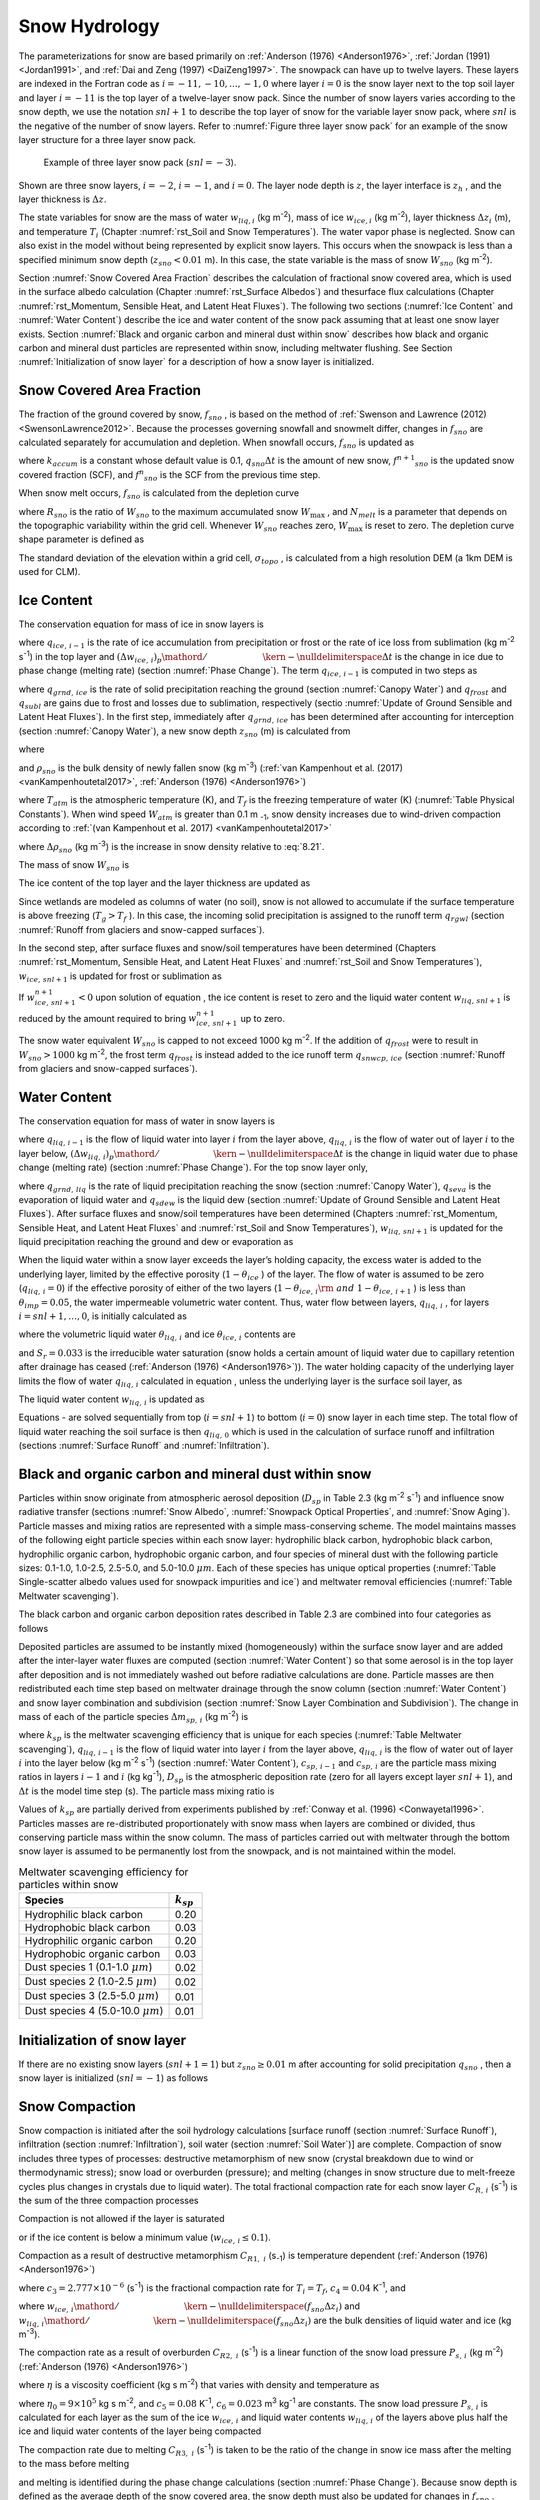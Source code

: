 .. _rst_Snow Hydrology:

Snow Hydrology
===============

The parameterizations for snow are based primarily on 
:ref:`Anderson (1976) <Anderson1976>`, :ref:`Jordan (1991) <Jordan1991>`, 
and :ref:`Dai and Zeng (1997) <DaiZeng1997>`. The snowpack
can have up to twelve layers. These layers are indexed in the Fortran code
as :math:`i=-11,-10,...,-1,0` where layer :math:`i=0` is the snow layer
next to the top soil layer and layer :math:`i=-11` is the top layer of a
twelve-layer snow pack. Since the number of snow layers varies according
to the snow depth, we use the notation :math:`snl+1` to describe the top
layer of snow for the variable layer snow pack, where :math:`snl` is the
negative of the number of snow layers. Refer to :numref:`Figure three layer 
snow pack` for an example of the snow layer structure for a three layer 
snow pack.

.. _Figure three layer snow pack:

.. Figure:: image1.png

 Example of three layer snow pack (:math:`snl=-3`).

Shown are three snow layers, :math:`i=-2`, :math:`i=-1`, and
:math:`i=0`. The layer node depth is :math:`z`, the layer interface is
:math:`z_{h}` , and the layer thickness is :math:`\Delta z`.

The state variables for snow are the mass of water :math:`w_{liq,i}` 
(kg m\ :sup:`-2`), mass of ice :math:`w_{ice,i}`  (kg m\ :sup:`-2`), layer 
thickness :math:`\Delta z_{i}`  (m), and temperature :math:`T_{i}`  
(Chapter :numref:`rst_Soil and Snow Temperatures`). The water vapor phase is
neglected. Snow can also exist in the model without being represented by
explicit snow layers. This occurs when the snowpack is less than a
specified minimum snow depth (:math:`z_{sno} < 0.01` m). In this case,
the state variable is the mass of snow :math:`W_{sno}`  (kg m\ :sup:`-2`).

Section :numref:`Snow Covered Area Fraction` describes the calculation 
of fractional snow covered area, which is used in the surface albedo 
calculation (Chapter :numref:`rst_Surface Albedos`) and thesurface flux 
calculations (Chapter :numref:`rst_Momentum, Sensible Heat, and Latent 
Heat Fluxes`). The following two sections (:numref:`Ice Content` and 
:numref:`Water Content`) describe the ice and water content of the snow 
pack assuming that at least one snow layer exists. Section :numref:`Black 
and organic carbon and mineral dust within snow` describes how black and 
organic carbon and mineral dust particles are represented within snow, 
including meltwater flushing. See Section :numref:`Initialization of snow 
layer` for a description of how a snow layer is initialized.

.. _Snow Covered Area Fraction:

Snow Covered Area Fraction
^^^^^^^^^^^^^^^^^^^^^^^^^^^^^^^^

The fraction of the ground covered by snow, :math:`f_{sno}` , is based
on the method of :ref:`Swenson and Lawrence (2012) <SwensonLawrence2012>`.  
Because the processes
governing snowfall and snowmelt differ, changes in :math:`f_{sno}`  are
calculated separately for accumulation and depletion. When snowfall
occurs, :math:`f_{sno}`  is updated as

.. math::
   :label: 8.14

   f^{n+1} _{sno} =1-\left(\left(1-\tanh (k_{accum} q_{sno} \Delta t)\right)\left(1-f^{n} _{sno} \right)\right)

where :math:`k_{accum}`  is a constant whose default value is 0.1,
:math:`q_{sno} \Delta t` is the amount of new snow,
:math:`f^{n+1} _{sno}`  is the updated snow covered fraction (SCF), and
:math:`f^{n} _{sno}`  is the SCF from the previous time step.

When snow melt occurs, :math:`f_{sno}`  is calculated from the depletion
curve

.. math::
   :label: 8.15

   f_{sno} =1-\left(\frac{\cos ^{-1} \left(2R_{sno} -1\right)}{\pi } \right)^{N_{melt} }

where :math:`R_{sno}`  is the ratio of :math:`W_{sno}`  to the maximum
accumulated snow :math:`W_{\max }` , and :math:`N_{melt}`  is a
parameter that depends on the topographic variability within the grid
cell. Whenever :math:`W_{sno}`  reaches zero, :math:`W_{\max }`  is
reset to zero. The depletion curve shape parameter is defined as

.. math::
   :label: 8.16

   N_{melt} =\frac{200}{\min \left(10,\sigma _{topo} \right)}

The standard deviation of the elevation within a grid cell, 
:math:`\sigma _{topo}`  , is calculated from a high resolution DEM (a
1km DEM is used for CLM).

.. _Ice Content:

Ice Content
^^^^^^^^^^^^^^^^^

The conservation equation for mass of ice in snow layers is

.. math::
   :label: 8.17

   \frac{\partial w_{ice,\, i} }{\partial t} =
   \left\{\begin{array}{lr} 
   f_{sno} \ q_{ice,\, i-1} -\frac{\left(\Delta w_{ice,\, i} \right)_{p} }{\Delta t} & \qquad i=snl+1 \\ 
   -\frac{\left(\Delta w_{ice,\, i} \right)_{p} }{\Delta t} & \qquad i=snl+2,\ldots ,0 
   \end{array}\right\}

where :math:`q_{ice,\, i-1}`  is the rate of ice accumulation from
precipitation or frost or the rate of ice loss from sublimation (kg
m\ :sup:`-2` s\ :sup:`-1`) in the top layer and
:math:`{\left(\Delta w_{ice,\, i} \right)_{p} \mathord{\left/ {\vphantom {\left(\Delta w_{ice,\, i} \right)_{p}  \Delta t}} \right. \kern-\nulldelimiterspace} \Delta t}` 
is the change in ice due to phase change (melting rate) (section :numref:`Phase Change`).
The term :math:`q_{ice,\, i-1}`  is computed in two steps as

.. math::
   :label: 8.18

   q_{ice,\, i-1} =q_{grnd,\, ice} +\left(q_{frost} -q_{subl} \right)

where :math:`q_{grnd,\, ice}`  is the rate of solid precipitation
reaching the ground (section :numref:`Canopy Water`) and :math:`q_{frost}`  and
:math:`q_{subl}`  are gains due to frost and losses due to sublimation,
respectively (sectio :numref:`Update of Ground Sensible and Latent Heat Fluxes`). In the first step, immediately after
:math:`q_{grnd,\, ice}`  has been determined after accounting for
interception (section :numref:`Canopy Water`), a new snow depth :math:`z_{sno}`  (m) is
calculated from

.. math::
   :label: 8.19

   z_{sno}^{n+1} =z_{sno}^{n} +\Delta z_{sno}

where

.. math::
   :label: 8.20

   \Delta z_{sno} =\frac{q_{grnd,\, ice} \Delta t}{f_{sno} \rho _{sno} }

and :math:`\rho _{sno}`  is the bulk density of newly fallen snow (kg
m\ :sup:`-3`) (:ref:`van Kampenhout et al. (2017) <vanKampenhoutetal2017>`, 
:ref:`Anderson (1976) <Anderson1976>`)

.. math::
   :label: 8.21

   \rho_{sno} = 
   \left\{\begin{array}{lr} 
   50 + 1.7 \left(17\right)^{1.5} & \qquad T_{atm} >T_{f} +2 \ \\ 
   50+1.7 \left(T_{atm} -T_{f} + 15\right)^{1.5} & \qquad T_{f} - 15 < T_{atm} \le T_{f} + 2 \ \\ 
   -3.833 \ \left( T_{atm} -T_{f} \right) - 0.0333 \ \left( T_{atm} -T_{f} \right)^{2} 
   &\qquad T_{atm} \le T_{f} - 15 
   \end{array}\right\}

.. bifall(c) = -(50._r8/15._r8 + 0.0333_r8*15_r8)*(forc_t(c)-tfrz) - 0.0333_r8*(forc_t(c)-tfrz)**2

where :math:`T_{atm}`  is the atmospheric temperature (K), and :math:`T_{f}` is 
the freezing temperature of water (K) (:numref:`Table Physical Constants`). When 
wind speed :math:`W_{atm}` is greater than 0.1 m :sub:`-1`, snow density 
increases due to wind-driven compaction according to 
:ref:`(van Kampenhout et al. 2017) <vanKampenhoutetal2017>`

.. math::
   :label: 8.21b

   \Delta \rho_{sno} = 266.861 \left(\frac{1 + tanh(\frac{W_{atm}}{5})}{2}\right)^{8.8}

where :math:`\Delta \rho_{sno}` (kg m\ :sup:`-3`) is the increase in snow 
density relative to :eq:`8.21`.

.. bifall(c) = bifall(c) + (266.861_r8 * ((1._r8 + TANH(forc_wind(g)/5.0_r8))/2._r8)**8.8_r8)

The mass of snow :math:`W_{sno}`  is

.. math::
   :label: 8.22

   W_{sno}^{n+1} =W_{sno}^{n} +q_{grnd,\, ice} \Delta t.

The ice content of the top layer and the layer thickness are updated as

.. math::
   :label: 8.23

   w_{ice,\, snl+1}^{n+1} =w_{ice,\, snl+1}^{n} +q_{grnd,\, ice} \Delta t

.. math::
   :label: 8.24

   \Delta z_{snl+1}^{n+1} =\Delta z_{snl+1}^{n} +\Delta z_{sno} .

Since wetlands are modeled as columns of water (no soil), snow is not
allowed to accumulate if the surface temperature is above freezing
(:math:`T_{g} >T_{f}` ). In this case, the incoming solid precipitation
is assigned to the runoff term :math:`q_{rgwl}`  (section 
:numref:`Runoff from glaciers and snow-capped surfaces`).

In the second step, after surface fluxes and snow/soil temperatures have
been determined (Chapters :numref:`rst_Momentum, Sensible Heat, and Latent Heat 
Fluxes` and :numref:`rst_Soil and Snow Temperatures`), 
:math:`w_{ice,\, snl+1}`  is updated for frost or sublimation as

.. math::
   :label: 8.25

   w_{ice,\, snl+1}^{n+1} =w_{ice,\, snl+1}^{n} +f_{sno} \left(q_{frost} -q_{subl} \right)\Delta t.

If :math:`w_{ice,\, snl+1}^{n+1} <0` upon solution of equation , the ice
content is reset to zero and the liquid water content
:math:`w_{liq,\, snl+1}`  is reduced by the amount required to bring
:math:`w_{ice,\, snl+1}^{n+1}`  up to zero.

The snow water equivalent :math:`W_{sno}`  is capped to not exceed 1000
kg m\ :sup:`-2`. If the addition of :math:`q_{frost}`  were to
result in :math:`W_{sno} >1000` kg m\ :sup:`-2`, the frost term
:math:`q_{frost}`  is instead added to the ice runoff term
:math:`q_{snwcp,\, ice}`  (section :numref:`Runoff from glaciers and snow-capped surfaces`).

.. _Water Content:

Water Content
^^^^^^^^^^^^^^^^^^^

The conservation equation for mass of water in snow layers is

.. math::
   :label: 8.26

   \frac{\partial w_{liq,\, i} }{\partial t} =\left(q_{liq,\, i-1} -q_{liq,\, i} \right)+\frac{\left(\Delta w_{liq,\, i} \right)_{p} }{\Delta t}

where :math:`q_{liq,\, i-1}`  is the flow of liquid water into layer
:math:`i` from the layer above, :math:`q_{liq,\, i}`  is the flow of
water out of layer :math:`i` to the layer below,
:math:`{\left(\Delta w_{liq,\, i} \right)_{p} \mathord{\left/ {\vphantom {\left(\Delta w_{liq,\, i} \right)_{p}  \Delta t}} \right. \kern-\nulldelimiterspace} \Delta t}` 
is the change in liquid water due to phase change (melting rate)
(section :numref:`Phase Change`). For the top snow layer only,

.. math::
   :label: 8.27

   q_{liq,\, i-1} =f_{sno} \left(q_{grnd,\, liq} +\left(q_{sdew} -q_{seva} \right)\right)

where :math:`q_{grnd,\, liq}`  is the rate of liquid precipitation
reaching the snow (section :numref:`Canopy Water`), :math:`q_{seva}` is the 
evaporation of liquid water and :math:`q_{sdew}`  is the liquid dew (section 
:numref:`Update of Ground Sensible and Latent Heat Fluxes`).  After surface 
fluxes and snow/soil temperatures have been determined 
(Chapters :numref:`rst_Momentum, Sensible Heat, and Latent Heat Fluxes` and 
:numref:`rst_Soil and Snow Temperatures`), :math:`w_{liq,\, snl+1}`  is 
updated for the liquid precipitation reaching the ground and dew or 
evaporation as

.. math::
   :label: 8.28

   w_{liq,\, snl+1}^{n+1} =w_{liq,\, snl+1}^{n} +f_{sno} \left(q_{grnd,\, liq} +q_{sdew} -q_{seva} \right)\Delta t.

When the liquid water within a snow layer exceeds the layer’s holding
capacity, the excess water is added to the underlying layer, limited by
the effective porosity (:math:`1-\theta _{ice}` ) of the layer. The flow
of water is assumed to be zero (:math:`q_{liq,\, i} =0`) if the
effective porosity of either of the two layers
(:math:`1-\theta _{ice,\, i} {\rm \; and\; }1-\theta _{ice,\, i+1}` ) is
less than :math:`\theta _{imp} =0.05`, the water impermeable volumetric
water content. Thus, water flow between layers, :math:`q_{liq,\, i}` ,
for layers :math:`i=snl+1,\ldots ,0`, is initially calculated as

.. math::
   :label: 8.29

   q_{liq,\, i} =\frac{\rho _{liq} \left[\theta _{liq,\, i} -S_{r} \left(1-\theta _{ice,\, i} \right)\right]f_{sno} \Delta z_{i} }{\Delta t} \ge 0

where the volumetric liquid water :math:`\theta _{liq,\, i}`  and ice
:math:`\theta _{ice,\, i}`  contents are

.. math::
   :label: 8.30

   \theta _{ice,\, i} =\frac{w_{ice,\, i} }{f_{sno} \Delta z_{i} \rho _{ice} } \le 1

.. math::
   :label: 8.31

   \theta _{liq,\, i} =\frac{w_{liq,\, i} }{f_{sno} \Delta z_{i} \rho _{liq} } \le 1-\theta _{ice,\, i} ,

and :math:`S_{r} =0.033` is the irreducible water saturation (snow
holds a certain amount of liquid water due to capillary retention after
drainage has ceased (:ref:`Anderson (1976) <Anderson1976>`)). The water holding capacity of the
underlying layer limits the flow of water :math:`q_{liq,\, i}` 
calculated in equation , unless the underlying layer is the surface soil
layer, as

.. math::
   :label: 8.32

   q_{liq,\, i} \le \frac{\rho _{liq} \left[1-\theta _{ice,\, i+1} -\theta _{liq,\, i+1} \right]\Delta z_{i+1} }{\Delta t} \qquad i=snl+1,\ldots ,-1.

The liquid water content :math:`w_{liq,\, i}`  is updated as

.. math::
   :label: 8.33

   w_{liq,\, i}^{n+1} =w_{liq,\, i}^{n} +\left(q_{i-1} -q_{i} \right)\Delta t.

Equations - are solved sequentially from top (:math:`i=snl+1`) to
bottom (:math:`i=0`) snow layer in each time step. The total flow of
liquid water reaching the soil surface is then :math:`q_{liq,\, 0}` 
which is used in the calculation of surface runoff and infiltration
(sections :numref:`Surface Runoff` and :numref:`Infiltration`).

.. _Black and organic carbon and mineral dust within snow:

Black and organic carbon and mineral dust within snow
^^^^^^^^^^^^^^^^^^^^^^^^^^^^^^^^^^^^^^^^^^^^^^^^^^^^^^^^^^^

Particles within snow originate from atmospheric aerosol deposition
(:math:`D_{sp}`  in Table 2.3 (kg m\ :sup:`-2` s\ :sup:`-1`)
and influence snow radiative transfer (sections :numref:`Snow Albedo`, 
:numref:`Snowpack Optical Properties`, and :numref:`Snow Aging`). 
Particle masses and mixing ratios are represented with a simple
mass-conserving scheme. The model maintains masses of the following
eight particle species within each snow layer: hydrophilic black carbon,
hydrophobic black carbon, hydrophilic organic carbon, hydrophobic
organic carbon, and four species of mineral dust with the following
particle sizes: 0.1-1.0, 1.0-2.5, 2.5-5.0, and 5.0-10.0 :math:`\mu m`.
Each of these species has unique optical properties 
(:numref:`Table Single-scatter albedo values used for snowpack impurities and ice`) 
and meltwater removal efficiencies (:numref:`Table Meltwater scavenging`).

The black carbon and organic carbon deposition rates described in Table
2.3 are combined into four categories as follows

.. math::
   :label: 8.34

   D_{bc,\, hphil} =D_{bc,\, dryhphil} +D_{bc,\, wethphil}

.. math::
   :label: 8.35

   D_{bc,\, hphob} =D_{bc,\, dryhphob}

.. math::
   :label: 8.36

   D_{oc,\, hphil} =D_{oc,\, dryhphil} +D_{oc,\, wethphil}

.. math::
   :label: 8.37

   D_{oc,\, hphob} =D_{oc,\, dryhphob}

Deposited particles are assumed to be instantly mixed (homogeneously)
within the surface snow layer and are added after the inter-layer water
fluxes are computed (section :numref:`Water Content`) so that some aerosol is in the top
layer after deposition and is not immediately washed out before radiative 
calculations are done. Particle masses are then redistributed each time 
step based on meltwater drainage through the snow column (section 
:numref:`Water Content`) and snow layer combination and subdivision 
(section :numref:`Snow Layer Combination and Subdivision`). The change in 
mass of each of the particle species :math:`\Delta m_{sp,\, i}`  
(kg m\ :sup:`-2`) is

.. math::
   :label: 8.38

   \Delta m_{sp,\, i} =\left[k_{sp} \left(q_{liq,\, i-1} c_{sp,\, i-1} -q_{liq,\, i} c_{i} \right)+D_{sp} \right]\Delta t

where :math:`k_{sp}`  is the meltwater scavenging efficiency that is
unique for each species (:numref:`Table Meltwater scavenging`), :math:`q_{liq,\, i-1}`  is the flow
of liquid water into layer :math:`i` from the layer above,
:math:`q_{liq,\, i}`  is the flow of water out of layer :math:`i` into
the layer below (kg m\ :sup:`-2` s\ :sup:`-1`) (section
:numref:`Water Content`), :math:`c_{sp,\, i-1}`  and :math:`c_{sp,\, i}`  are the particle
mass mixing ratios in layers :math:`i-1` and :math:`i` (kg
kg\ :sup:`-1`), :math:`D_{sp}`  is the atmospheric deposition rate
(zero for all layers except layer :math:`snl+1`), and :math:`\Delta t`
is the model time step (s). The particle mass mixing ratio is

.. math::
   :label: 8.39

   c_{i} =\frac{m_{sp,\, i} }{w_{liq,\, i} +w_{ice,\, i} } .

Values of :math:`k_{sp}`  are partially derived from experiments
published by :ref:`Conway et al. (1996) <Conwayetal1996>`. Particles masses are re-distributed
proportionately with snow mass when layers are combined or divided, thus
conserving particle mass within the snow column. The mass of particles
carried out with meltwater through the bottom snow layer is assumed to
be permanently lost from the snowpack, and is not maintained within the
model.

.. _Table Meltwater scavenging:

.. table:: Meltwater scavenging efficiency for particles within snow
 
 +------------------------------------------+-------------------+
 | Species                                  | :math:`k_{sp}`    |
 +==========================================+===================+
 | Hydrophilic black carbon                 | 0.20              |
 +------------------------------------------+-------------------+
 | Hydrophobic black carbon                 | 0.03              |
 +------------------------------------------+-------------------+
 | Hydrophilic organic carbon               | 0.20              |
 +------------------------------------------+-------------------+
 | Hydrophobic organic carbon               | 0.03              |
 +------------------------------------------+-------------------+
 | Dust species 1 (0.1-1.0 :math:`\mu m`)   | 0.02              |
 +------------------------------------------+-------------------+
 | Dust species 2 (1.0-2.5 :math:`\mu m`)   | 0.02              |
 +------------------------------------------+-------------------+
 | Dust species 3 (2.5-5.0 :math:`\mu m`)   | 0.01              |
 +------------------------------------------+-------------------+
 | Dust species 4 (5.0-10.0 :math:`\mu m`)  | 0.01              |
 +------------------------------------------+-------------------+

.. _Initialization of snow layer:

Initialization of snow layer
^^^^^^^^^^^^^^^^^^^^^^^^^^^^^^^^^^

If there are no existing snow layers (:math:`snl+1=1`) but
:math:`z_{sno} \ge 0.01` m after accounting for solid precipitation
:math:`q_{sno}` , then a snow layer is initialized (:math:`snl=-1`) as
follows

.. math::
   :label: 8.40

   \begin{array}{lcr} 
   \Delta z_{0} & = & z_{sno}  \\ 
   z_{o} & = & -0.5\Delta z_{0}  \\ 
   z_{h,\, -1} & = & -\Delta z_{0}  \\ 
   T_{0} & = & \min \left(T_{f} ,T_{atm} \right) \\ 
   w_{ice,\, 0} & = & W_{sno}  \\ 
   w_{liq,\, 0} & = & 0 
   \end{array}.

.. _Snow Compaction:

Snow Compaction
^^^^^^^^^^^^^^^^^^^^^

Snow compaction is initiated after the soil hydrology calculations
[surface runoff (section :numref:`Surface Runoff`), infiltration (section 
:numref:`Infiltration`), soil water (section :numref:`Soil Water`)] are
complete. Compaction of snow includes three types of processes:
destructive metamorphism of new snow (crystal breakdown due to wind or
thermodynamic stress); snow load or overburden (pressure); and melting
(changes in snow structure due to melt-freeze cycles plus changes in
crystals due to liquid water). The total fractional compaction rate for
each snow layer :math:`C_{R,\, i}`  (s\ :sup:`-1`) is the sum of the
three compaction processes

.. math::
   :label: 8.41

   C_{R,\, i} =\frac{1}{\Delta z_{i} } \frac{\partial \Delta z_{i} }{\partial t} =C_{R1,\, i} +C_{R2,\, i} +C_{R3,\, i} .

Compaction is not allowed if the layer is saturated

.. math::
   :label: 8.42

   1-\left(\frac{w_{ice,\, i} }{f_{sno} \Delta z_{i} \rho _{ice} } +\frac{w_{liq,\, i} }{f_{sno} \Delta z_{i} \rho _{liq} } \right)\le 0.001

or if the ice content is below a minimum value
(:math:`w_{ice,\, i} \le 0.1`).

Compaction as a result of destructive metamorphism :math:`C_{R1,\; i}` (s\ :sub:`-1`) is temperature dependent (:ref:`Anderson (1976) <Anderson1976>`)

.. math::
   :label: 8.43

   C_{R1,\, i} =\left[\frac{1}{\Delta z_{i} } \frac{\partial \Delta z_{i} }{\partial t} \right]_{metamorphism} =-c_{3} c_{1} c_{2} \exp \left[-c_{4} \left(T_{f} -T_{i} \right)\right]

where :math:`c_{3} =2.777\times 10^{-6}`  (s\ :sup:`-1`) is the fractional compaction rate for :math:`T_{i} =T_{f}`, :math:`c_{4} =0.04` K\ :sup:`-1`, and

.. math::
   :label: 8.44

   \begin{array}{lr} 
   c_{1}  = 1 & \qquad \frac{w_{ice,\, i} }{f_{sno} \Delta z_{i} } \le 100{\rm \; kg\; m}^{{\rm -3}}  \\ 
   c_{1}  = \exp \left[-0.046\left(\frac{w_{ice,\, i} }{f_{sno} \Delta z_{i} } -100\right)\right] & \qquad \frac{w_{ice,\, i} }{f_{sno} \Delta z_{i} } >100{\rm \; kg\; m}^{{\rm -3}}  \\
   c_{2}  = 2 & \qquad \frac{w_{liq,\, i} }{f_{sno} \Delta z_{i} } >0.01 \\ 
   c_{2}  = 1 & \qquad \frac{w_{liq,\, i} }{f_{sno} \Delta z_{i} } \le 0.01 
   \end{array}

where
:math:`{w_{ice,\, i} \mathord{\left/ {\vphantom {w_{ice,\, i}  \left(f_{sno} \Delta z_{i} \right)}} \right. \kern-\nulldelimiterspace} \left(f_{sno} \Delta z_{i} \right)}` 
and
:math:`{w_{liq,\, i} \mathord{\left/ {\vphantom {w_{liq,\, i}  \left(f_{sno} \Delta z_{i} \right)}} \right. \kern-\nulldelimiterspace} \left(f_{sno} \Delta z_{i} \right)}` 
are the bulk densities of liquid water and ice (kg m\ :sup:`-3`).

The compaction rate as a result of overburden :math:`C_{R2,\; i}` (s\ :sup:`-1`) is a linear function of the snow load pressure :math:`P_{s,\, i}` (kg m\ :sup:`-2`) (:ref:`Anderson (1976) <Anderson1976>`)

.. math::
   :label: 8.45

   C_{R2,\, i} =\left[\frac{1}{\Delta z_{i} } \frac{\partial \Delta z_{i} }{\partial t} \right]_{overburden} =-\frac{P_{s,\, i} }{\eta }

where :math:`\eta`  is a viscosity coefficient (kg s m\ :sup:`-2`) that varies with density and temperature as

.. math::
   :label: 8.46

   \eta =\eta _{0} \exp \left[c_{5} \left(T_{f} -T_{i} \right)+c_{6} \frac{w_{ice,\, i} }{f_{sno} \Delta z_{i} } \right]

where :math:`\eta _{0} =9\times 10^{5}`  kg s m\ :sup:`-2`, and
:math:`c_{5} =0.08` K\ :sup:`-1`, :math:`c_{6} =0.023`
m\ :sup:`3` kg\ :sup:`-1` are constants. The snow load
pressure :math:`P_{s,\, i}`  is calculated for each layer as the sum of
the ice :math:`w_{ice,\, i}`  and liquid water contents
:math:`w_{liq,\, i}`  of the layers above plus half the ice and liquid
water contents of the layer being compacted

.. math::
   :label: 8.47

   P_{s,\, i} =\frac{w_{ice,\, i} +w_{liq,\, i} }{2} +\sum _{j=snl+1}^{j=i-1}\left(w_{ice,\, j} +w_{liq,\, j} \right) .

The compaction rate due to melting :math:`C_{R3,\; i}` (s\ :sup:`-1`) is taken to be the ratio of the change in snow ice
mass after the melting to the mass before melting

.. math::
   :label: 8.48

   C_{R3,\, i} =\left[\frac{1}{\Delta z_{i} } \frac{\partial \Delta z_{i} }{\partial t} \right]_{melt} =-\frac{1}{\Delta t} \max \left(0,\frac{W_{sno,\, i}^{n} -W_{sno,\, i}^{n+1} }{W_{sno,\, i}^{n} } \right)

and melting is identified during the phase change calculations (section
:numref:`Phase Change`). Because snow depth is defined as the average depth of the snow
covered area, the snow depth must also be updated for changes in
:math:`f_{sno}` .

.. math::
   :label: 8.49

   C_{R4,\, i} =\left[\frac{1}{\Delta z_{i} } \frac{\partial \Delta z_{i} }{\partial t} \right]_{fsno} =-\frac{1}{\Delta t} \max \left(0,\frac{f_{sno,\, i}^{n} -f_{sno,\, i}^{n+1} }{f_{sno,\, i}^{n} } \right)

The snow layer thickness after compaction is then

.. math::
   :label: 8.50

   \Delta z_{i}^{n+1} =\Delta z_{i}^{n} \left(1+C_{R,\, i} \Delta t\right).

.. _Snow Layer Combination and Subdivision:

Snow Layer Combination and Subdivision
^^^^^^^^^^^^^^^^^^^^^^^^^^^^^^^^^^^^^^^^^^^^

After the determination of snow temperature including phase change(Chapter 
:numref:`rst_Soil and Snow Temperatures`), snow hydrology (Chapter 
:numref:`rst_Snow Hydrology`), and the compaction calculations (section 
:numref:`Snow Compaction`) , the number of snow layers is adjusted by
either combining or subdividing layers. The combination and subdivision
of snow layers is based on :ref:`Jordan (1991) <Jordan1991>`.

.. _Combination:

Combination
'''''''''''''''''''

If a snow layer has nearly melted or if its thickness
:math:`\Delta z_{i}`  is less than the prescribed minimum thickness
:math:`\Delta z_{\min }`  (:numref:`Table snow layer thickness`), the layer is combined with a
neighboring layer. The overlying or underlying layer is selected as the
neighboring layer according to the following rules

#. If the top layer is being removed, it is combined with the underlying
   layer

#. If the underlying layer is not snow (i.e., it is the top soil layer),
   the layer is combined with the overlying layer

#. If the layer is nearly completely melted, the layer is combined with
   the underlying layer

#. If none of the above rules apply, the layer is combined with the
   thinnest neighboring layer.

A first pass is made through all snow layers to determine if any layer
is nearly melted (:math:`w_{ice,\, i} \le 0.1`). If so, the remaining
liquid water and ice content of layer :math:`i` is combined with the
underlying neighbor :math:`i+1` as

.. math::
   :label: 8.51

   w_{liq,\, i+1} =w_{liq,\, i+1} +w_{liq,\, i}

.. math::
   :label: 8.52

   w_{ice,\, i+1} =w_{ice,\, i+1} +w_{ice,\, i} .

This includes the snow layer directly above the top soil layer. In this
case, the liquid water and ice content of the melted snow layer is added
to the contents of the top soil layer. The layer properties,
:math:`T_{i}` , :math:`w_{ice,\, i}` , :math:`w_{liq,\, i}` ,
:math:`\Delta z_{i}` , are then re-indexed so that the layers above the
eliminated layer are shifted down by one and the number of snow layers
is decremented accordingly.

At this point, if there are no explicit snow layers remaining
(:math:`snl=0`), the snow water equivalent :math:`W_{sno}`  and snow
depth :math:`z_{sno}`  are set to zero, otherwise, :math:`W_{sno}`  and
:math:`z_{sno}`  are re-calculated as

.. math::
   :label: 8.53

   W_{sno} =\sum _{i=snl+1}^{i=0}\left(w_{ice,\, i} +w_{liq,\, i} \right)

.. math::
   :label: 8.54

   z_{sno} =\sum _{i=snl+1}^{i=0}\Delta z_{i}  .

If the snow depth :math:`0<z_{sno} <0.01` m or the snow density
:math:`\frac{W_{sno} }{f_{sno} z_{sno} } <50` kg/m3, the number of snow
layers is set to zero, the total ice content of the snowpack
:math:`\sum _{i=snl+1}^{i=0}w_{ice,\; i}`  is assigned to
:math:`W_{sno}` , and the total liquid water
:math:`\sum _{i=snl+1}^{i=0}w_{liq,\; i}`  is assigned to the top soil
layer. Otherwise, the layers are combined according to the rules above.

When two snow layers are combined (denoted here as 1 and 2), their
thickness combination (:math:`c`) is

.. math::
   :label: 8.55

   \Delta z_{c} =\Delta z_{1} +\Delta z_{2} ,

their mass combination is

.. math::
   :label: 8.56

   w_{liq,\, c} =w_{liq,\, 1} +w_{liq,\, 2}

.. math::
   :label: 8.57

   w_{ice,\, c} =w_{ice,\, 1} +w_{ice,\, 2} ,

and their temperatures are combined as

.. math::
   :label: 8.58

   T_{c} =T_{f} +\frac{h_{c} -L_{f} w_{liq,\, c} }{C_{ice} w_{ice,\, c} +C_{liq} w_{liq,\, c} }

where :math:`h_{c} =h_{1} +h_{2}`  is the combined enthalpy
:math:`h_{i}`  of the two layers where

.. math::
   :label: 8.59

   h_{i} =\left(C_{ice} w_{ice,\, i} +C_{liq} w_{liq,\, i} \right)\left(T_{i} -T_{f} \right)+L_{f} w_{liq,\, i} .

In these equations, :math:`L_{f}`  is the latent heat of fusion (J kg\ 
:sup:`-1`) and :math:`C_{liq}`  and :math:`C_{ice}`  are the specific 
heat capacities (J kg\ :sup:`-1` K\ :sup:`-1`) of liquid water and ice, 
respectively (:numref:`Table Physical Constants`). After layer combination,
the node depths and layer interfaces (:numref:`Figure three layer snow pack`) 
are recalculated from

.. math::
   :label: 8.60

   z_{i} =z_{h,\, i} -0.5\Delta z_{i} \qquad i=0,\ldots ,snl+1

.. math::
   :label: 8.61

   z_{h,\, i-1} =z_{h,\, i} -\Delta z_{i} \qquad i=0,\ldots ,snl+1

where :math:`\Delta z_{i}`  is the layer thickness.

.. _Table snow layer thickness:

.. table:: Minimum and maximum thickness of snow layers (m)

 +--------------+-----------------------------+------------------+------------------+-----------------------------------------------+---------------------------------------------------------+
 | Layer        | :math:`\Delta z_{\min }`    | :math:`N_{l}`    | :math:`N_{u}`    | :math:`\left(\Delta z_{\max } \right)_{l}`    | :math:`\left(\Delta z_{\max } \right)_{u}`              |
 +==============+=============================+==================+==================+===============================================+=========================================================+
 | 1 (top)      | 0.010                       | 1                | :math:`>`\ 1     | 0.03                                          | 0.02                                                    |
 +--------------+-----------------------------+------------------+------------------+-----------------------------------------------+---------------------------------------------------------+
 | 2            | 0.015                       | 2                | :math:`>`\ 2     | 0.07                                          | 0.05                                                    |
 +--------------+-----------------------------+------------------+------------------+-----------------------------------------------+---------------------------------------------------------+
 | 3            | 0.025                       | 3                | :math:`>`\ 3     | 0.18                                          | 0.11                                                    |
 +--------------+-----------------------------+------------------+------------------+-----------------------------------------------+---------------------------------------------------------+
 | 4            | 0.055                       | 4                | :math:`>`\ 4     | 0.41                                          | 0.23                                                    |
 +--------------+-----------------------------+------------------+------------------+-----------------------------------------------+---------------------------------------------------------+
 | 5            | 0.115                       | 5                | :math:`>`\ 5     | 0.88                                          | 0.47                                                    |
 +--------------+-----------------------------+------------------+------------------+-----------------------------------------------+---------------------------------------------------------+
 | 6            | 0.235                       | 6                | :math:`>`\ 6     | 1.83                                          | 0.95                                                    |
 +--------------+-----------------------------+------------------+------------------+-----------------------------------------------+---------------------------------------------------------+
 | 7            | 0.475                       | 7                | :math:`>`\ 7     | 3.74                                          | 1.91                                                    |
 +--------------+-----------------------------+------------------+------------------+-----------------------------------------------+---------------------------------------------------------+
 | 8            | 0.955                       | 8                | :math:`>`\ 8     | 7.57                                          | 3.83                                                    |
 +--------------+-----------------------------+------------------+------------------+-----------------------------------------------+---------------------------------------------------------+
 | 9            | 1.915                       | 9                | :math:`>`\ 9     | 15.24                                         | 7.67                                                    |
 +--------------+-----------------------------+------------------+------------------+-----------------------------------------------+---------------------------------------------------------+
 | 10           | 3.835                       | 10               | :math:`>`\ 10    | 30.59                                         | 15.35                                                   |
 +--------------+-----------------------------+------------------+------------------+-----------------------------------------------+---------------------------------------------------------+
 | 11           | 7.675                       | 11               | :math:`>`\ 11    | 61.30                                         | 30.71                                                   |
 +--------------+-----------------------------+------------------+------------------+-----------------------------------------------+---------------------------------------------------------+
 | 12 (bottom)  | 15.355                      | 12               | -                | -                                             | -                                                       |
 +--------------+-----------------------------+------------------+------------------+-----------------------------------------------+---------------------------------------------------------+

The maximum snow layer thickness, :math:`\Delta z_{\max }` , depends on
the number of layers, :math:`N_{l}`  and :math:`N_{u}`  (section
:numref:`Subdivision`).

.. _Subdivision:

Subdivision
'''''''''''''''''''

The snow layers are subdivided when the layer thickness exceeds the
prescribed maximum thickness :math:`\Delta z_{\max }`  with lower and
upper bounds that depend on the number of snow layers (numref:`Table snow layer thickness`). For
example, if there is only one layer, then the maximum thickness of that
layer is 0.03 m, however, if there is more than one layer, then the
maximum thickness of the top layer is 0.02 m. Layers are checked
sequentially from top to bottom for this limit. If there is only one
snow layer and its thickness is greater than 0.03 m (:numref:`Table snow layer thickness`), the
layer is subdivided into two layers of equal thickness, liquid water and
ice contents, and temperature. If there is an existing layer below the
layer to be subdivided, the thickness :math:`\Delta z_{i}` , liquid
water and ice contents, :math:`w_{liq,\; i}`  and :math:`w_{ice,\; i}` ,
and temperature :math:`T_{i}`  of the excess snow are combined with the
underlying layer according to equations -. If there is no underlying
layer after adjusting the layer for the excess snow, the layer is
subdivided into two layers of equal thickness, liquid water and ice
contents. The vertical snow temperature profile is maintained by
calculating the slope between the layer above the splitting layer
(:math:`T_{1}` ) and the splitting layer (:math:`T_{2}` ) and
constraining the new temperatures (:math:`T_{2}^{n+1}` ,
:math:`T_{3}^{n+1}` ) to lie along this slope. The temperature of the
lower layer is first evaluated from

.. math::
   :label: 8.62

   T'_{3} =T_{2}^{n} -\left(\frac{T_{1}^{n} -T_{2}^{n} }{{\left(\Delta z_{1}^{n} +\Delta z_{2}^{n} \right)\mathord{\left/ {\vphantom {\left(\Delta z_{1}^{n} +\Delta z_{2}^{n} \right) 2}} \right. \kern-\nulldelimiterspace} 2} } \right)\left(\frac{\Delta z_{2}^{n+1} }{2} \right),

then adjusted as,

.. math::
   :label: 8.63

   \begin{array}{lr} 
   T_{3}^{n+1} = T_{2}^{n} & \qquad T'_{3} \ge T_{f}  \\ 
   T_{2}^{n+1} = T_{2}^{n} +\left(\frac{T_{1}^{n} -T_{2}^{n} }{{\left(\Delta z_{1} +\Delta z_{2}^{n} \right)\mathord{\left/ {\vphantom {\left(\Delta z_{1} +\Delta z_{2}^{n} \right) 2}} \right. \kern-\nulldelimiterspace} 2} } \right)\left(\frac{\Delta z_{2}^{n+1} }{2} \right) & \qquad T'_{3} <T_{f} 
   \end{array}

where here the subscripts 1, 2, and 3 denote three layers numbered from
top to bottom. After layer subdivision, the node depths and layer
interfaces are recalculated from equations and .

